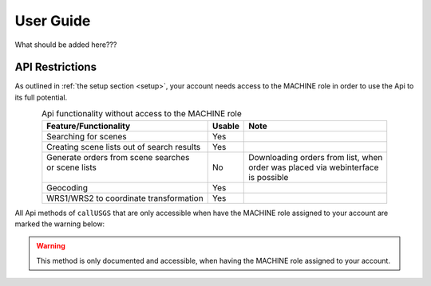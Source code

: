 .. _user_guide:

User Guide
==========

What should be added here???

.. _api_restrictions:

API Restrictions
----------------

As outlined in :ref:`the setup section <setup>`, your account needs access to the MACHINE role in order
to use the Api to its full potential.

.. table:: Api functionality without access to the MACHINE role
    :widths: auto
    :align: center

    +-----------------------------------------------+--------+---------------------------------------+
    | Feature/Functionality                         | Usable | Note                                  |
    +===============================================+========+=======================================+
    | Searching for scenes                          | Yes    |                                       |
    +-----------------------------------------------+--------+---------------------------------------+
    | Creating scene lists out of search results    | Yes    |                                       |
    +-----------------------------------------------+--------+---------------------------------------+
    | | Generate orders from scene searches         | No     | | Downloading orders from list, when  |
    | | or scene lists                              |        | | order was placed via webinterface   |
    | |                                             |        | | is possible                         |
    +-----------------------------------------------+--------+---------------------------------------+
    | Geocoding                                     | Yes    |                                       |
    +-----------------------------------------------+--------+---------------------------------------+
    | WRS1/WRS2 to coordinate transformation        | Yes    |                                       |
    +-----------------------------------------------+--------+---------------------------------------+

All Api methods of ``callUSGS`` that are only accessible when have the MACHINE role assigned to your account
are marked the warning below:

.. warning:: This method is only documented and accessible, when having the MACHINE role assigned to your account.
